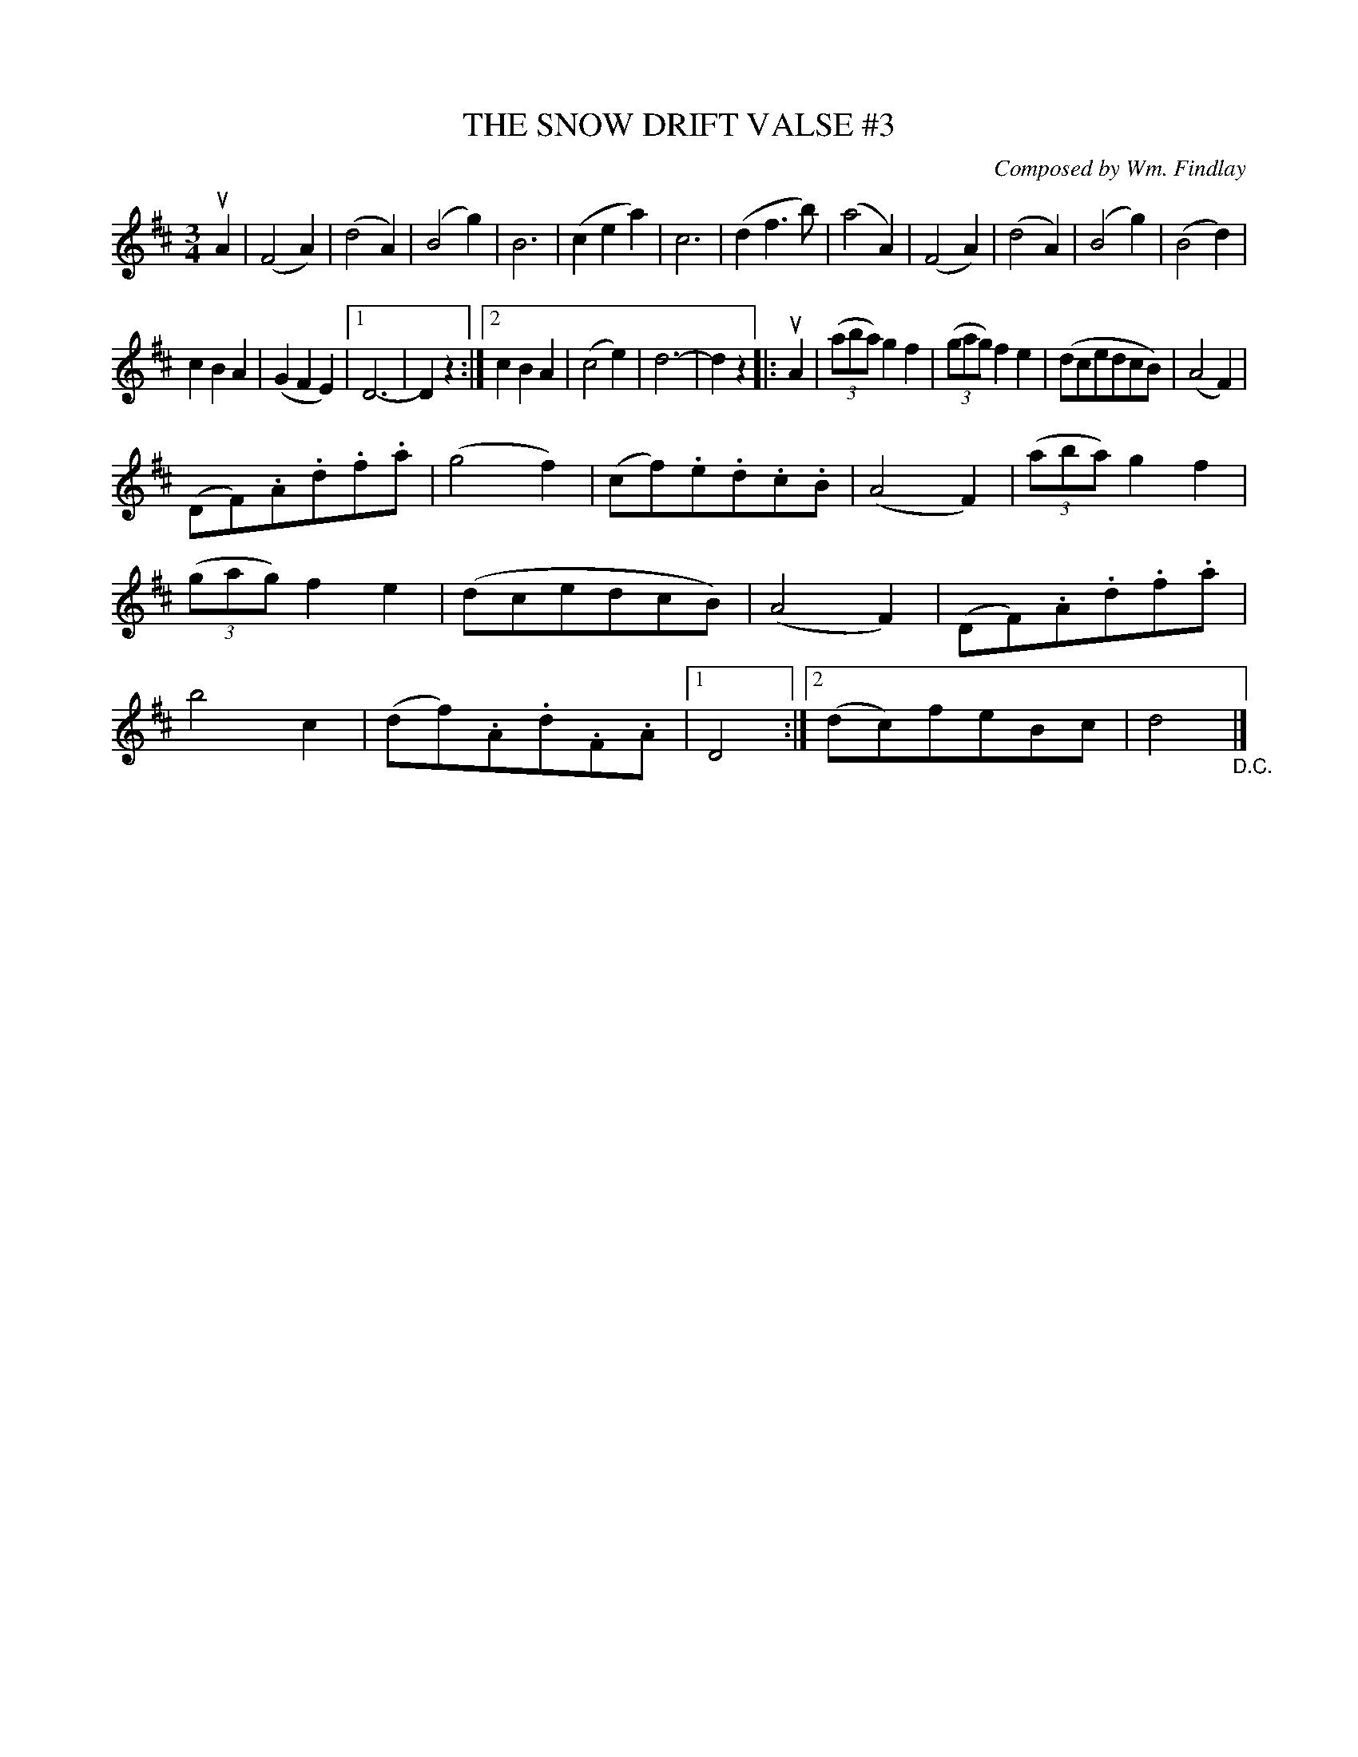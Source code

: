 X: 21773
T: THE SNOW DRIFT VALSE #3
C: Composed by Wm. Findlay
R: waltz
B: K\"ohler's Violin Repository, v.2, 1885 p.177 #3
F: http://www.archive.org/details/klersviolinrepos02rugg
Z: 2012 John Chambers <jc:trillian.mit.edu>
N: Both parts have extra bars in the 2nd endings.
N: The 2nd part's last bars have an extra beat; removed.
M: 3/4
L: 1/8
K: D
uA2 |\
(F4A2) | (d4A2) | (B4g2) | B6 |\
(c2e2a2) | c6 | (d2f3b) | (a4A2) |\
(F4A2) | (d4A2) | (B4g2) | (B4d2) |
c2B2A2 | (G2F2E2) |[1 D6- | D2z2 :|\
[2 c2B2A2 | (c4e2) | d6- | d2z2 |: uA2 |\
((3aba)g2f2 | ((3gag)f2e2 | (dcedcB) | (A4F2) |
(DF).A.d.f.a | (g4f2) | (cf).e.d.c.B | (A4F2) |\
((3aba)g2f2 | ((3gag)f2e2 | (dcedcB) | (A4F2) |\
(DF).A.d.f.a | b4c2 | (df).A.d.F.A |[1 D4 :|\
[2 (dc)feBc | d4 "_D.C."|]
